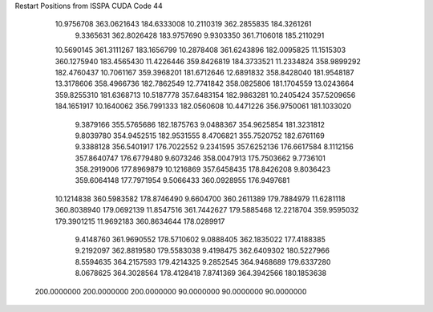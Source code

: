Restart Positions from ISSPA CUDA Code
44
  10.9756708 363.0621643 184.6333008  10.2110319 362.2855835 184.3261261
   9.3365631 362.8026428 183.9757690   9.9303350 361.7106018 185.2110291
  10.5690145 361.3111267 183.1656799  10.2878408 361.6243896 182.0095825
  11.1515303 360.1275940 183.4565430  11.4226446 359.8426819 184.3733521
  11.2334824 358.9899292 182.4760437  10.7061167 359.3968201 181.6712646
  12.6891832 358.8428040 181.9548187  13.3178606 358.4966736 182.7862549
  12.7741842 358.0825806 181.1704559  13.0243664 359.8255310 181.6368713
  10.5187778 357.6483154 182.9863281  10.2405424 357.5209656 184.1651917
  10.1640062 356.7991333 182.0560608  10.4471226 356.9750061 181.1033020
   9.3879166 355.5765686 182.1875763   9.0488367 354.9625854 181.3231812
   9.8039780 354.9452515 182.9531555   8.4706821 355.7520752 182.6761169
   9.3388128 356.5401917 176.7022552   9.2341595 357.6252136 176.6617584
   8.1112156 357.8640747 176.6779480   9.6073246 358.0047913 175.7503662
   9.7736101 358.2919006 177.8969879  10.1216869 357.6458435 178.8426208
   9.8036423 359.6064148 177.7971954   9.5066433 360.0928955 176.9497681
  10.1214838 360.5983582 178.8746490   9.6604700 360.2611389 179.7884979
  11.6281118 360.8038940 179.0692139  11.8547516 361.7442627 179.5885468
  12.2218704 359.9595032 179.3901215  11.9692183 360.8634644 178.0289917
   9.4148760 361.9690552 178.5710602   9.0888405 362.1835022 177.4188385
   9.2192097 362.8819580 179.5583038   9.4198475 362.6409302 180.5227966
   8.5594635 364.2157593 179.4214325   9.2852545 364.9468689 179.6337280
   8.0678625 364.3028564 178.4128418   7.8741369 364.3942566 180.1853638
 200.0000000 200.0000000 200.0000000  90.0000000  90.0000000  90.0000000
